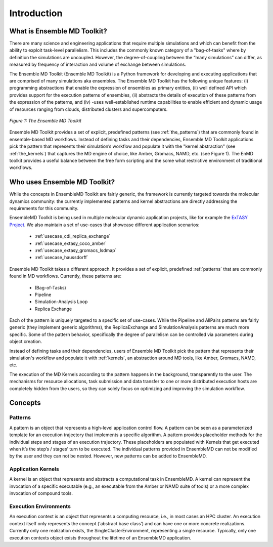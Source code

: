 .. _introduction:

************
Introduction
************

What is Ensemble MD Toolkit?
============================

There are many science and engineering applications that require multiple
simulations and which can benefit from the ability to exploit task-level
parallelism. This includes the commonly known category of a "bag-of-tasks" where
by definition the simulations are uncoupled. However, the degree-of-coupling
between the “many simulations” can differ, as measured by frequency of
interaction and volume of exchange between simulations.

The Ensemble MD Toolkit (Ensemble MD Toolkit) is a Python framework for
developing and executing applications that are comprised of many simulations aka
ensembles. The Ensemble MD Toolkit has the following unique features: (i)
programming abstractions that enable the expression of ensembles as primary
entities, (ii) well defined API which provides support for the execution
patterns of ensembles, (ii) abstracts the details of execution of these patterns
from the expression of the patterns, and (iv) -uses well-established runtime
capabilities to enable efficient and dynamic usage of resources ranging from
clouds, distributed clusters and supercomputers.

.. figure:: images/enmd_components.*
   :width: 360pt
   :align: center
   :alt: EnMD Components.

   `Figure 1: The Ensemble MD Toolkit`

Ensemble MD Toolkit provides a set of explicit, predefined patterns (see
:ref:`the_patterns`) that are commonly found in ensemble-based MD workflows.
Instead of defining tasks and their dependencies, Ensemble MD Toolkit
applications pick the pattern that represents their simulation’s workflow and
populate it with the "kernel abstraction" (see :ref:`the_kernels`) that captures
the MD engine of choice, like Amber, Gromacs, NAMD, etc. (see Figure 1). The
EnMD toolkit provides a useful balance between the free form scripting and the
some what restrictive environment of traditional workflows.

Who uses Ensemble MD Toolkit?
=============================

While the concepts in EnsembleMD Toolkit are fairly generic, the framework is
currently targeted towards the molecular dynamics community: the currently
implemented patterns and kernel abstractions are directly addressing the
requirements for this community.

EnsembleMD Toolkit is being used in multiple molecular dynamic application
projects, like for example the `ExTASY Project <http://extasy-project.org/>`_.
We also maintain a set of use-cases that showcase different application
scenarios:

  * :ref:`usecase_cdi_replica_exchange`
  * :ref:`usecase_extasy_coco_amber`
  * :ref:`usecase_extasy_gromacs_lsdmap`
  * :ref:`usecase_haussdorff`

Ensemble MD Toolkit takes a different approach. It provides a set of
explicit, predefined :ref:`patterns` that are commonly found in MD workflows.
Currently, these patterns are:

  * (Bag-of-Tasks)
  * Pipeline
  * Simulation-Analysis Loop
  * Replica Exchange

Each of the pattern is uniquely targeted to a specific set of use-cases. While
the Pipeline and AllPairs patterns are fairly generic (they implement generic
algorithms), the ReplicaExchange and SimulationAnalysis patterns are much more
specific.  Some of the pattern behavior, specifically the degree of parallelism
can be controlled via parameters during object creation.

Instead of defining tasks and their dependencies, users of Ensemble MD
Toolkit pick the pattern that represents their simulation's workflow and
populate it with :ref:`kernels`, an abstraction around MD tools, like
Amber, Gromacs, NAMD, etc.

The execution of the MD Kernels according to the pattern happens in the
background, transparently to the user. The mechanisms for resource allocations,
task submission and data transfer to one or more distributed execution hosts
are completely hidden from the users, so they can solely focus on optimizing
and improving the simulation workflow.


Concepts
========

Patterns
--------

A pattern is an object that represents a high-level application control flow. A
pattern can be seen as a parameterized template for an execution trajectory that
implements a specific algorithm. A pattern provides placeholder methods for the
individual steps and stages of an execution trajectory. These placeholders are
populated with Kernels that get executed when it’s the step’s / stages’ turn to
be executed.  The individual patterns provided in EnsembleMD can not be modified
by the user and they can not be nested. However, new patterns can be added to
EnsembleMD.

Application Kernels
-------------------

A kernel is an object that represents and abstracts a computational task in
EnsembleMD. A kernel can represent the invocation of a specific executable
(e.g., an executable from the Amber or NAMD suite of tools) or a more complex
invocation of compound tools.

Execution Environments
----------------------

An execution context is an object that represents a computing resource, i.e., in
most cases an HPC cluster. An execution context itself only represents the
concept (‘abstract base class’) and can have one or more concrete realizations.
Currently only one realization exists, the SingleClusterEnvironment,
representing a single resource. Typically, only one execution contexts object
exists throughout the lifetime of an EnsembleMD application. 
